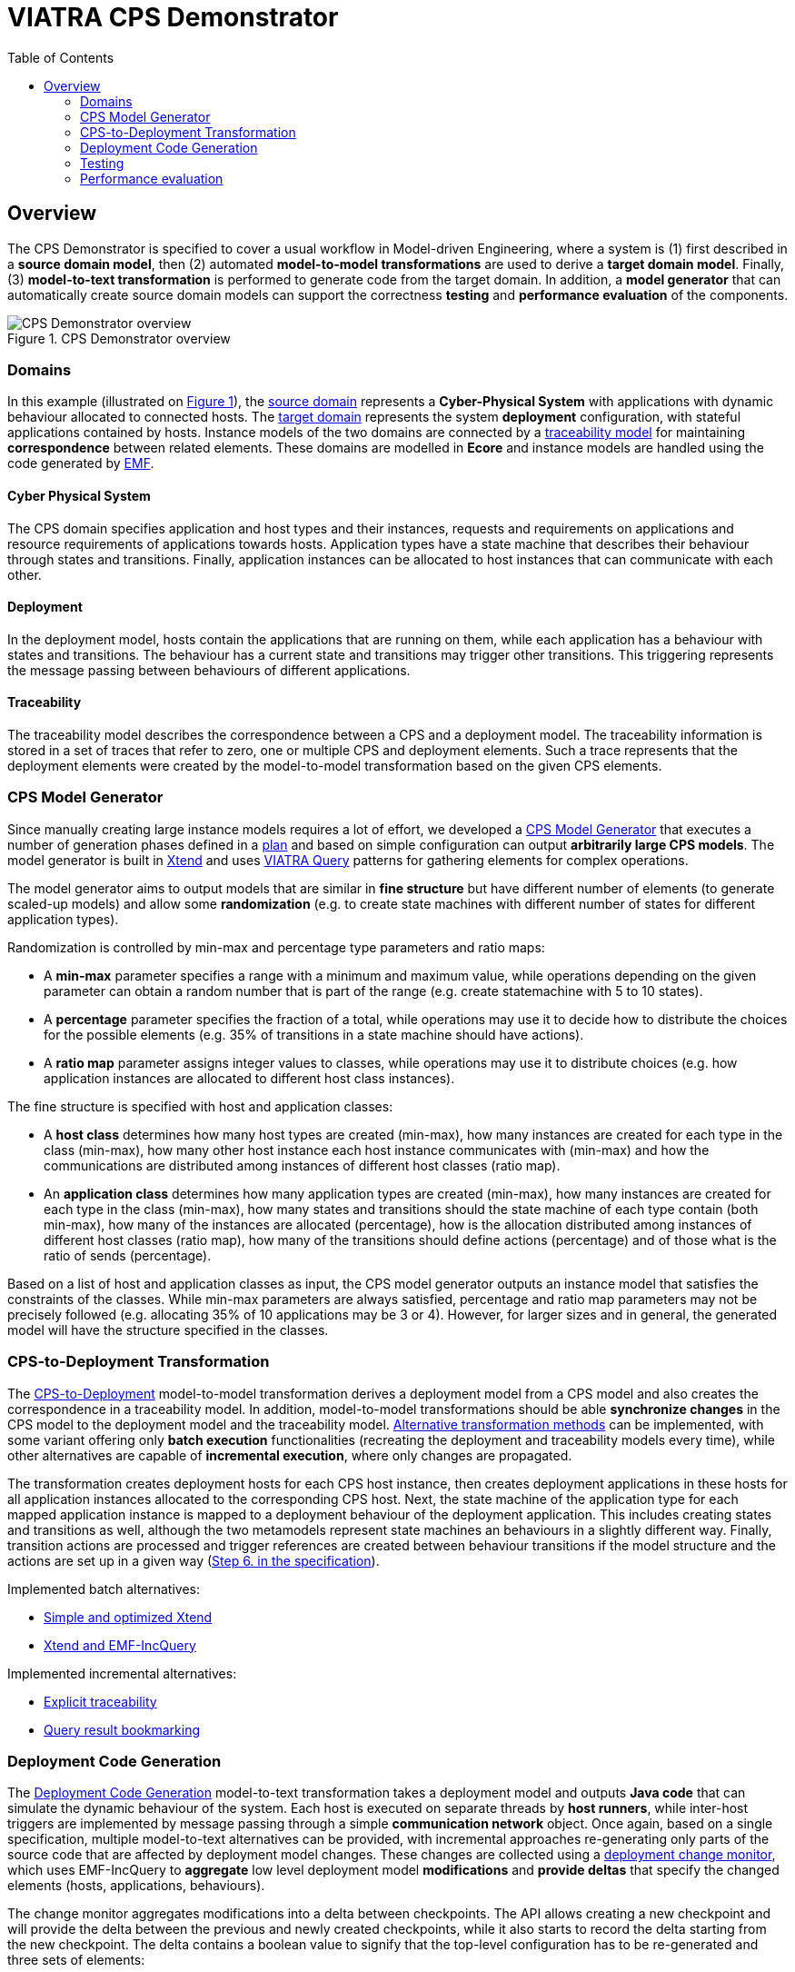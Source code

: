 = VIATRA CPS Demonstrator
ifdef::env-github,env-browser[:outfilesuffix: .adoc]
:rootdir: .
:imagesdir: {rootdir}/images
ifndef::source-highlighter[:source-highlighter: highlightjs]
ifndef::highlightjsdir[:highlightjsdir: {rootdir}/highlight.js]
ifndef::highlightjs-theme[:highlightjs-theme: foundation]
:toclevels: 2
:toc:
:toc2:
:icons: font
:chapterdir: .
:experimental:


:chapterdir: .
== Overview

The CPS Demonstrator is specified to cover a usual workflow in Model-driven Engineering, where a system is (1) first described in a **source domain model**, then (2) automated **model-to-model transformations** are used to derive a **target domain model**. Finally, (3) **model-to-text transformation** is performed to generate code from the target domain. In addition, a **model generator** that can automatically create source domain models can support the correctness **testing** and **performance evaluation** of the components.

[fig:cps-overview]
.CPS Demonstrator overview
image::overview.png[CPS Demonstrator overview]

=== Domains

In this example (illustrated on <<fig:cps-overview,Figure 1>>), the <<Domains#cyber-physical-system, source domain>> represents a **Cyber-Physical System** with applications with dynamic behaviour allocated to connected hosts. The <<Domains#deployment, target domain>> represents the system **deployment** configuration, with stateful applications contained by hosts. Instance models of the two domains are connected by a <<Domains#traceability, traceability model>> for maintaining **correspondence** between related elements. These domains are modelled in **Ecore** and instance models are handled using the code generated by link:https://www.eclipse.org/modeling/emf/[EMF].

==== Cyber Physical System

The CPS domain specifies application and host types and their instances, requests and requirements on applications and resource requirements of applications towards hosts. Application types have a state machine that describes their behaviour through states and transitions. Finally, application instances can be allocated to host instances that can communicate with each other.

==== Deployment

In the deployment model, hosts contain the applications that are running on them, while each application has a behaviour with states and transitions. The behaviour has a current state and transitions may trigger other transitions. This triggering represents the message passing between behaviours of different applications.

==== Traceability

The traceability model describes the correspondence between a CPS and a deployment model. The traceability information is stored in a set of traces that refer to zero, one or multiple CPS and deployment elements. Such a trace represents that the deployment elements were created by the model-to-model transformation based on the given CPS elements.

=== CPS Model Generator

Since manually creating large instance models requires a lot of effort, we developed a <<Model-Generator#,CPS Model Generator>> that executes a number of generation phases defined in a <<Plan-Executor#,plan>> and based on simple configuration can output **arbitrarily large CPS models**. The model generator is built in link:https://www.eclipse.org/xtend/[Xtend] and uses link:https://www.eclipse.org/viatra/[VIATRA Query] patterns for gathering elements for complex operations.

The model generator aims to output models that are similar in **fine structure** but have different number of elements (to generate scaled-up models) and allow some **randomization** (e.g. to create state machines with different number of states for different application types).

Randomization is controlled by min-max and percentage type parameters and ratio maps:

* A **min-max** parameter specifies a range with a minimum and maximum value, while operations depending on the given parameter can obtain a random number that is part of the range (e.g. create statemachine with 5 to 10 states).
* A **percentage** parameter specifies the fraction of a total, while operations may use it to decide how to distribute the choices for the possible elements (e.g. 35% of transitions in a state machine should have actions).
* A **ratio map** parameter assigns integer values to classes, while operations may use it to distribute choices (e.g. how application instances are allocated to different host class instances).

The fine structure is specified with host and application classes:

* A **host class** determines how many host types are created (min-max), how many instances are created for each type in the class (min-max), how many other host instance each host instance communicates with (min-max) and how the communications are distributed among instances of different host classes (ratio map).
* An **application class** determines how many application types are created (min-max), how many instances are created for each type in the class (min-max), how many states and transitions should the state machine of each type contain (both min-max), how many of the instances are allocated (percentage), how is the allocation distributed among instances of different host classes (ratio map), how many of the transitions should define actions (percentage) and of those what is the ratio of sends (percentage).

Based on a list of host and application classes as input, the CPS model generator outputs an instance model that satisfies the constraints of the classes. While min-max parameters are always satisfied, percentage and ratio map parameters may not be precisely followed (e.g. allocating 35% of 10 applications may be 3 or 4). However, for larger sizes and in general, the generated model will have the structure specified in the classes.

=== CPS-to-Deployment Transformation

The <<CPS-to-Deployment-Transformation#,CPS-to-Deployment>> model-to-model transformation derives a deployment model from a CPS model and also creates the correspondence in a traceability model. In addition, model-to-model transformations should be able **synchronize changes** in the CPS model to the deployment model and the traceability model. <<Alternative-transformation-methods#,Alternative transformation methods>> can be implemented, with some variant offering only **batch execution** functionalities (recreating the deployment and traceability models every time), while other alternatives are capable of **incremental execution**, where only changes are propagated.

The transformation creates deployment hosts for each CPS host instance, then creates deployment applications in these hosts for all application instances allocated to the corresponding CPS host. Next, the state machine of the application type for each mapped application instance is mapped to a deployment behaviour of the deployment application. This includes creating states and transitions as well, although the two metamodels represent state machines an behaviours in a slightly different way. Finally, transition actions are processed and trigger references are created between behaviour transitions if the model structure and the actions are set up in a given way (<<CPS-to-Deployment-Transformation#rules,Step 6. in the specification>>).

Implemented batch alternatives:

* <<Simple-and-optimized-Xtend-batch-M2M-transformation#,Simple and optimized Xtend>>
* <<Simple-Xtend-and-IncQuery-M2M-transformation#,Xtend and EMF-IncQuery>>

Implemented incremental alternatives:

* <<Explicit-traceability-M2M-transformation#,Explicit traceability>>
* <<Query-result-traceability-M2M-transformation#,Query result bookmarking>>

=== Deployment Code Generation

The <<Code-Generator-Distributed-realization-Xtend-templates#, Deployment Code Generation>> model-to-text transformation takes a deployment model and outputs **Java code** that can simulate the dynamic behaviour of the system. Each host is executed on separate threads by **host runners**, while inter-host triggers are implemented by message passing through a simple **communication network** object. Once again, based on a single specification, multiple model-to-text alternatives can be provided, with incremental approaches re-generating only parts of the source code that are affected by deployment model changes. These changes are collected using a <<Deployment-change-monitor#,deployment change monitor>>, which uses EMF-IncQuery to **aggregate** low level deployment model **modifications** and **provide deltas** that specify the changed elements (hosts, applications, behaviours).

The change monitor aggregates modifications into a delta between checkpoints. The API allows creating a new checkpoint and will provide the delta between the previous and newly created checkpoints, while it also starts to record the delta starting from the new checkpoint. The delta contains a boolean value to signify that the top-level configuration has to be re-generated and three sets of elements:

* **Appeared** since the last checkpoint: source code related to these elements has to be generated, clean up not required
* **Disappeared** since the last checkpoint: source code related to these elements should be cleaned up
* **Updated** since the last breakpoint: source code related to these elements has to be re-generated, clean up may be needed (e.g. file name will change)

The code generator creates source code fragments from elements of the deployment model, these include:

* **Deployment** for creating the top level configuration that sets up host objects
* **Host** for creating the code that sets the applications for a host
* **Application** for creating code that sets up an application, with a current state
* **Behavior** for creating code for a deployment behaviour including states and transitions (with triggers).

The generated code uses base classes that contain model-independent code and some common classes that are used for the execution (e.g. communication network).

=== Testing

Each component is tested independently with their own set of **unit tests**, while the complete workflow is tested by **integration tests**, both implemented in link:http://junit.org/[JUnit]. For those components that are planned to have multiple implementations, the unit tests are developed based on the specification of the component and each implementation is tested with the same set of tests.

* <<CPS-to-Deployment-Unit-Tests#,Unit tests for the M2M transformation>>

=== Performance evaluation

For details on benchmarking with the demonstrator, see the link:https://github.com/viatra/viatra-cps-benchmark/wiki[VIATRA CPS Benchmark] wiki.
